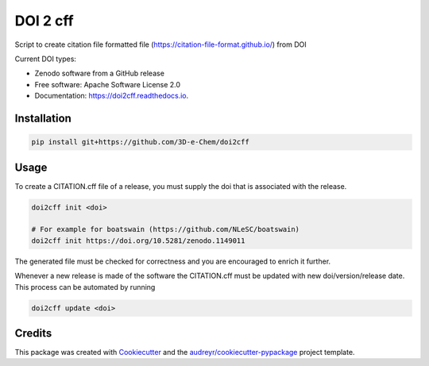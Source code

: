 =========
DOI 2 cff
=========


.. image:: https://img.shields.io/travis/3D-e-Chem/doi2cff.svg
        :target: https://travis-ci.org/3D-e-Chem/doi2cff

.. image:: https://readthedocs.org/projects/doi2cff/badge/?version=latest
        :target: https://doi2cff.readthedocs.io/en/latest/?badge=latest
        :alt: Documentation Status




Script to create citation file formatted file (https://citation-file-format.github.io/) from DOI

Current DOI types:

* Zenodo software from a GitHub release


* Free software: Apache Software License 2.0
* Documentation: https://doi2cff.readthedocs.io.


Installation
------------

.. code-block:: bash

    pip install git+https://github.com/3D-e-Chem/doi2cff

Usage
-----

To create a CITATION.cff file of a release, you must supply the doi that is associated with the release.

.. code-block:: bash

   doi2cff init <doi>

   # For example for boatswain (https://github.com/NLeSC/boatswain)
   doi2cff init https://doi.org/10.5281/zenodo.1149011

The generated file must be checked for correctness and you are encouraged to enrich it further.

Whenever a new release is made of the software the CITATION.cff must be updated with new doi/version/release date.
This process can be automated by running

.. code-block:: bash

    doi2cff update <doi>

Credits
-------

This package was created with Cookiecutter_ and the `audreyr/cookiecutter-pypackage`_ project template.

.. _Cookiecutter: https://github.com/audreyr/cookiecutter
.. _`audreyr/cookiecutter-pypackage`: https://github.com/audreyr/cookiecutter-pypackage
